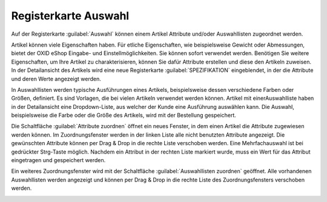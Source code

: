 ﻿Registerkarte Auswahl
=====================
Auf der Registerkarte :guilabel:`Auswahl` können einem Artikel Attribute und/oder Auswahllisten zugeordnet werden.

Artikel können viele Eigenschaften haben. Für etliche Eigenschaften, wie beispielsweise Gewicht oder Abmessungen, bietet der OXID eShop Eingabe- und Einstellmöglichkeiten. Sie können sofort verwendet werden. Benötigen Sie weitere Eigenschaften, um Ihre Artikel zu charakterisieren, können Sie dafür Attribute erstellen und diese den Artikeln zuweisen. In der Detailansicht des Artikels wird eine neue Registerkarte :guilabel:`SPEZIFIKATION` eingeblendet, in der die Attribute und deren Werte angezeigt werden.

.. image:: ../../media/screenshots/oxbacm01.png
   :alt: Artikel - Registerkarte Auswahl
   :height: 342
   :width: 650

In Auswahllisten werden typische Ausführungen eines Artikels, beispielsweise dessen verschiedene Farben oder Größen, definiert. Es sind Vorlagen, die bei vielen Artikeln verwendet werden können. Artikel mit einer\Auswahlliste haben in der Detailansicht eine Dropdown-Liste, aus welcher der Kunde eine Ausführung auswählen kann. Die Auswahl, beispielsweise die Farbe oder die Größe des Artikels, wird mit der Bestellung gespeichert.

Die Schaltfläche :guilabel:`Attribute zuordnen` öffnet ein neues Fenster, in dem einen Artikel die Attribute zugewiesen werden können. Im Zuordnungsfenster werden in der linken Liste alle nicht benutzten Attribute angezeigt. Die gewünschten Attribute können per Drag \& Drop in die rechte Liste verschoben werden. Eine Mehrfachauswahl ist bei gedrückter Strg-Taste möglich. Nachdem ein Attribut in der rechten Liste markiert wurde, muss ein Wert für das Attribut eingetragen und gespeichert werden.

.. image:: ../../media/screenshots/oxbacm02.png
   :alt: Attribute zuordnen
   :height: 314
   :width: 400

Ein weiteres Zuordnungsfenster wird mit der Schaltfläche :guilabel:`Auswahllisten zuordnen` geöffnet. Alle vorhandenen Auswahllisten werden angezeigt und können per Drag \& Drop in die rechte Liste des Zuordnungsfensters verschoben werden.

.. image:: ../../media/screenshots/oxbacm03.png
   :alt: Auswahllisten zuordnen
   :height: 320
   :width: 400

.. seealso:: :doc:`Attribute <../attribute/attribute>` | :doc:`Auswahllisten <../auswahllisten/auswahllisten>` | :doc:`Filtern von Artikeln <../artikel-und-kategorien/filtern-von-artikeln>`

.. Intern: oxbacm, Status:, F1: article_attribute.html